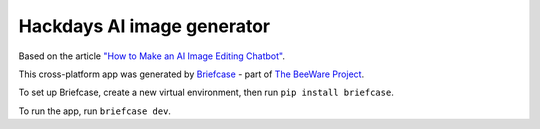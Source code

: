 Hackdays AI image generator
===========================

Based on the article `"How to Make an AI Image Editing Chatbot"
<https://towardsdatascience.com/how-to-make-an-ai-image-editing-chatbot-1ddd0209884>`__.

This cross-platform app was generated by `Briefcase`_ - part of
`The BeeWare Project`_.

To set up Briefcase, create a new virtual environment, then run ``pip install briefcase``.

To run the app, run ``briefcase dev``.

.. _`Briefcase`: https://github.com/beeware/briefcase
.. _`The BeeWare Project`: https://beeware.org/
